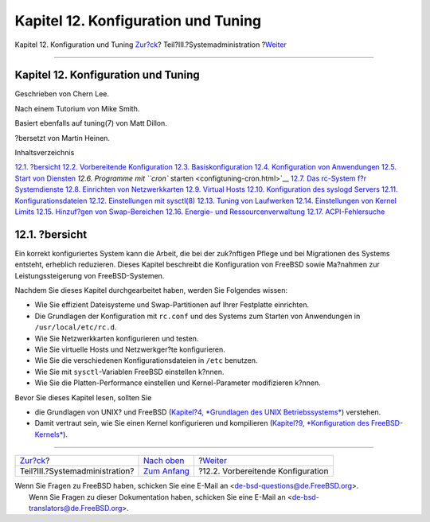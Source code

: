 ====================================
Kapitel 12. Konfiguration und Tuning
====================================

.. raw:: html

   <div class="navheader">

Kapitel 12. Konfiguration und Tuning
`Zur?ck <system-administration.html>`__?
Teil?III.?Systemadministration
?\ `Weiter <configtuning-initial.html>`__

--------------

.. raw:: html

   </div>

.. raw:: html

   <div class="chapter">

.. raw:: html

   <div class="titlepage" xmlns="">

.. raw:: html

   <div>

.. raw:: html

   <div>

Kapitel 12. Konfiguration und Tuning
------------------------------------

.. raw:: html

   </div>

.. raw:: html

   <div>

Geschrieben von Chern Lee.

.. raw:: html

   </div>

.. raw:: html

   <div>

Nach einem Tutorium von Mike Smith.

.. raw:: html

   </div>

.. raw:: html

   <div>

Basiert ebenfalls auf tuning(7) von Matt Dillon.

.. raw:: html

   </div>

.. raw:: html

   <div>

?bersetzt von Martin Heinen.

.. raw:: html

   </div>

.. raw:: html

   </div>

.. raw:: html

   </div>

.. raw:: html

   <div class="toc">

.. raw:: html

   <div class="toc-title">

Inhaltsverzeichnis

.. raw:: html

   </div>

`12.1. ?bersicht <config-tuning.html#config-synopsis>`__
`12.2. Vorbereitende Konfiguration <configtuning-initial.html>`__
`12.3. Basiskonfiguration <configtuning-core-configuration.html>`__
`12.4. Konfiguration von Anwendungen <configtuning-appconfig.html>`__
`12.5. Start von Diensten <configtuning-starting-services.html>`__
`12.6. Programme mit ``cron`` starten <configtuning-cron.html>`__
`12.7. Das rc-System f?r Systemdienste <configtuning-rcd.html>`__
`12.8. Einrichten von Netzwerkkarten <config-network-setup.html>`__
`12.9. Virtual Hosts <configtuning-virtual-hosts.html>`__
`12.10. Konfiguration des syslogd Servers <configtuning-syslog.html>`__
`12.11. Konfigurationsdateien <configtuning-configfiles.html>`__
`12.12. Einstellungen mit sysctl(8) <configtuning-sysctl.html>`__
`12.13. Tuning von Laufwerken <configtuning-disk.html>`__
`12.14. Einstellungen von Kernel
Limits <configtuning-kernel-limits.html>`__
`12.15. Hinzuf?gen von Swap-Bereichen <adding-swap-space.html>`__
`12.16. Energie- und Ressourcenverwaltung <acpi-overview.html>`__
`12.17. ACPI-Fehlersuche <ACPI-debug.html>`__

.. raw:: html

   </div>

.. raw:: html

   <div class="sect1">

.. raw:: html

   <div class="titlepage" xmlns="">

.. raw:: html

   <div>

.. raw:: html

   <div>

12.1. ?bersicht
---------------

.. raw:: html

   </div>

.. raw:: html

   </div>

.. raw:: html

   </div>

Ein korrekt konfiguriertes System kann die Arbeit, die bei der
zuk?nftigen Pflege und bei Migrationen des Systems entsteht, erheblich
reduzieren. Dieses Kapitel beschreibt die Konfiguration von FreeBSD
sowie Ma?nahmen zur Leistungssteigerung von FreeBSD-Systemen.

Nachdem Sie dieses Kapitel durchgearbeitet haben, werden Sie Folgendes
wissen:

.. raw:: html

   <div class="itemizedlist">

-  Wie Sie effizient Dateisysteme und Swap-Partitionen auf Ihrer
   Festplatte einrichten.

-  Die Grundlagen der Konfiguration mit ``rc.conf`` und des Systems zum
   Starten von Anwendungen in ``/usr/local/etc/rc.d``.

-  Wie Sie Netzwerkkarten konfigurieren und testen.

-  Wie Sie virtuelle Hosts und Netzwerkger?te konfigurieren.

-  Wie Sie die verschiedenen Konfigurationsdateien in ``/etc`` benutzen.

-  Wie Sie mit ``sysctl``-Variablen FreeBSD einstellen k?nnen.

-  Wie Sie die Platten-Performance einstellen und Kernel-Parameter
   modifizieren k?nnen.

.. raw:: html

   </div>

Bevor Sie dieses Kapitel lesen, sollten Sie

.. raw:: html

   <div class="itemizedlist">

-  die Grundlagen von UNIX? und FreeBSD (`Kapitel?4, *Grundlagen des
   UNIX Betriebssystems* <basics.html>`__) verstehen.

-  Damit vertraut sein, wie Sie einen Kernel konfigurieren und
   kompilieren (`Kapitel?9, *Konfiguration des
   FreeBSD-Kernels* <kernelconfig.html>`__).

.. raw:: html

   </div>

.. raw:: html

   </div>

.. raw:: html

   </div>

.. raw:: html

   <div class="navfooter">

--------------

+--------------------------------------------+----------------------------------------------+---------------------------------------------+
| `Zur?ck <system-administration.html>`__?   | `Nach oben <system-administration.html>`__   | ?\ `Weiter <configtuning-initial.html>`__   |
+--------------------------------------------+----------------------------------------------+---------------------------------------------+
| Teil?III.?Systemadministration?            | `Zum Anfang <index.html>`__                  | ?12.2. Vorbereitende Konfiguration          |
+--------------------------------------------+----------------------------------------------+---------------------------------------------+

.. raw:: html

   </div>

| Wenn Sie Fragen zu FreeBSD haben, schicken Sie eine E-Mail an
  <de-bsd-questions@de.FreeBSD.org\ >.
|  Wenn Sie Fragen zu dieser Dokumentation haben, schicken Sie eine
  E-Mail an <de-bsd-translators@de.FreeBSD.org\ >.
